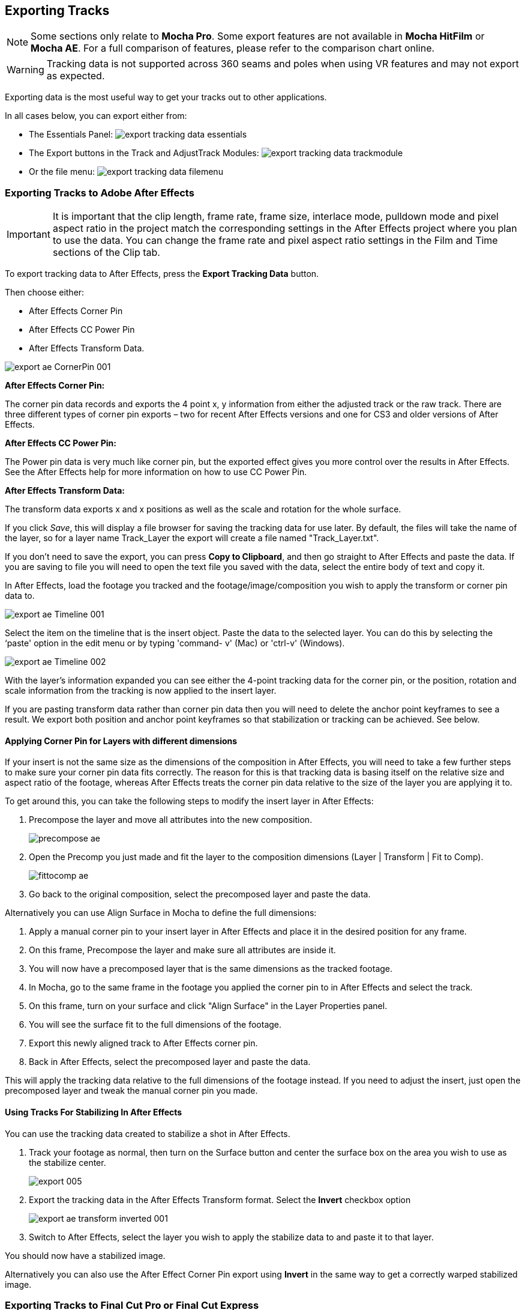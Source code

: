 
== Exporting Tracks

NOTE: Some sections only relate to *Mocha Pro*. Some export features are not available in *Mocha HitFilm* or *Mocha AE*.  For a full comparison of features, please refer to the comparison chart online.

WARNING: Tracking data is not supported across 360 seams and poles when using VR features and may not export as expected.

Exporting data is the most useful way to get your tracks out to other applications.

In all cases below, you can export either from:

* The Essentials Panel:
image:UserGuide/en_US/images/export_tracking_data_essentials.jpg[]
* The Export buttons in the Track and AdjustTrack Modules:
image:UserGuide/en_US/images/export_tracking_data_trackmodule.jpg[]
* Or the file menu:
image:UserGuide/en_US/images/export_tracking_data_filemenu.jpg[]


=== Exporting Tracks to Adobe After Effects

IMPORTANT: It is important that the clip length, frame rate, frame size, interlace mode, pulldown mode and pixel aspect ratio in the project match the corresponding settings in the After Effects project where you plan to use the data. You can change the frame rate and pixel aspect ratio settings in the Film and Time sections of the Clip tab.

To export tracking data to After Effects, press the *Export Tracking Data* button.

Then choose either:

* After Effects Corner Pin
* After Effects CC Power Pin
* After Effects Transform Data.


image:UserGuide/en_US/images/export_ae_CornerPin_001.jpg[]

*After Effects Corner Pin:*

The corner pin data records and exports the 4 point x, y information from either the adjusted track or the raw track.
There are three different types of corner pin exports – two for recent After Effects versions and one for CS3 and older versions of After Effects.

*After Effects CC Power Pin:*

The Power pin data is very much like corner pin, but the exported effect gives you more control over the results in After Effects.
See the After Effects help for more information on how to use CC Power Pin.

*After Effects Transform Data:*

The transform data exports x and x positions as well as the scale and rotation for the whole surface.

If you click _Save_, this will display a file browser for saving the tracking data for use later. By default, the files will take the name of the layer, so for a layer name Track_Layer the export will create a file named "Track_Layer.txt".

If you don't need to save the export, you can press *Copy to Clipboard*, and then go straight to After Effects and paste the data. If you are saving to file you will need to open the text file you saved with the data, select the entire body of text and copy it.


In After Effects, load the footage you tracked and the footage/image/composition you wish to apply the transform or corner pin data to.

image:UserGuide/en_US/images/export_ae_Timeline_001.jpg[]

Select the item on the timeline that is the insert object. Paste the data to the selected layer. You can do this by selecting the ‘paste' option in the edit menu or by typing 'command- v' (Mac) or 'ctrl-v' (Windows).

image:UserGuide/en_US/images/export_ae_Timeline_002.jpg[]

With the layer's information expanded you can see either the 4-point tracking data for the corner pin, or the position, rotation and scale information from the tracking is now applied to the insert layer.

If you are pasting transform data rather than corner pin data then you will need to delete the anchor point keyframes to see a result. We export both position and anchor point keyframes so that stabilization or tracking can be achieved. See below.


==== Applying Corner Pin for Layers with different dimensions

If your insert is not the same size as the dimensions of the composition in After Effects, you will need to take a few further steps to make sure your corner pin data fits correctly. The reason for this is that tracking data is basing itself on the relative size and aspect ratio of the footage, whereas After Effects treats the corner pin data relative to the size of the layer you are applying it to.

To get around this, you can take the following steps to modify the insert layer in After Effects:


. Precompose the layer and move all attributes into the new composition.
+
image:UserGuide/en_US/images/precompose_ae.jpg[]
+
. Open the Precomp you just made and fit the layer to the composition dimensions (Layer | Transform | Fit to Comp).
+
image:UserGuide/en_US/images/fittocomp_ae.jpg[]
+
. Go back to the original composition, select the precomposed layer and paste the data.

Alternatively you can use Align Surface in Mocha to define the full dimensions:

. Apply a manual corner pin to your insert layer in After Effects and place it in the desired position for any frame.
. On this frame, Precompose the layer and make sure all attributes are inside it.
. You will now have a precomposed layer that is the same dimensions as the tracked footage.
. In Mocha, go to the same frame in the footage you applied the corner pin to in After Effects and select the track.
. On this frame, turn on your surface and click "Align Surface" in the Layer Properties panel.
. You will see the surface fit to the full dimensions of the footage.
. Export this newly aligned track to After Effects corner pin.
. Back in After Effects, select the precomposed layer and paste the data.

This will apply the tracking data relative to the full dimensions of the footage instead. If you need to adjust the insert, just open the precomposed layer and tweak the manual corner pin you made.


==== Using Tracks For Stabilizing In After Effects

You can use the tracking data created to stabilize a shot in After Effects.

. Track your footage as normal, then turn on the Surface button and center the surface box on the area you wish to use as the stabilize center.
+
image:UserGuide/en_US/images/export_005.jpg[]
+
. Export the tracking data in the After Effects Transform format. Select the *Invert* checkbox option
+
image:UserGuide/en_US/images/export_ae_transform_inverted_001.jpg[]
+
. Switch to After Effects, select the layer you wish to apply the stabilize data to and paste it to that layer.

You should now have a stabilized image.

Alternatively you can also use the After Effect Corner Pin export using *Invert* in the same way to get a correctly warped stabilized image.



=== Exporting Tracks to Final Cut Pro or Final Cut Express

This example illustrates how to export Basic Motion data to Final Cut Pro or Final Cut Express, and use it to matchmove one clip to another, with translation, rotation and scale.

Track an object in the usual way, and use AdjustTrack to correct for any drift if necessary. The exported tracking points will be the four corner points of the Surface, so you should position these appropriately before export.

Press the Export Tracking Data button on either the Track or AdjustTrack tabs. Next, choose either the Final Cut Basic Motion or the Final Cut Distort options.

image:UserGuide/en_US/images/export_FCP_basicmotion_001.jpg[]


*Final Cut Distort:*

The distort option exports the 4 point x, y information from either the adjusted track or the raw track. The points exported are the four corners of the surface.

*Final Cut Basic Motion:*

The basic motion option exports x and y positions as well as the scale and rotation for the whole surface. The position exported is the center  of the surface.

Now click Save. This will display a file browser; you need to select a filename and directory for the files to be saved. By default, the files will take the name of the layer, so for a layer name Track_Layer this export produced a file named:

Track_Layer.xml

Now open the Final Cut project where you want to use the tracking data. To import the XML file in Final Cut Pro, click File | Import | XML.... In Final Cut Express, click File | Import | FCP XML from iMovie...

You will now see a new clip in your bin, named 'Mocha distort – layer_name' or 'Mocha basic motion – layer_name'. If your original footage was a QuickTime file, then the new clip in Final Cut will point to this footage. If it was an image sequence, the clip will be connected to the first frame of the sequence, stretched to the duration of the whole clip.

In most situations, you want to apply the tracking data to a different clip in your timeline. To do this, you can copy and paste the data from the imported clip onto any other.

Drop your imported clip into the timeline, then select it and press Cmd-C to copy it to the clipboard. Now select the clip you want to apply the tracking data to and press Opt-V (Paste Attributes). You will see a dialog asking you to choose which data to paste.

image:UserGuide/en_US/images/export_009.jpg[]

Depending on the kind of data you exported, tick either 'Basic Motion' or 'Distort' and untick all the other boxes.

You should now see the clip following you tracked.




==== Using Tracks for Stabilizing in Final Cut

To use our tracking data for stabilization in Final Cut, follow the same procedure as for a basic motion export, but tick the Invert checkbox in the export dialog.

Now when you import the XML file into Final Cut, you should have a fully stabilized clip. You can also copy the stabilized data onto another clip using Copy and Paste Attributes as before.


==== Troubleshooting Tracking Export to Final Cut

Many issues of track misalignment can be corrected by choosing the right film type, frame rate and interlacing settings in our software. These controls are on the Clip page in the Film, Interlaced and Time tabs.


===== The layer doesn't line up in Final Cut

If the layer doesn't line up but the overall motion looks right, the most likely problem is mismatched pixel aspect ratio (PAR). In Final Cut, check the sequence settings to confirm the correct PAR for the clip, then use the equivalent setting when tracking in our software. If you have already tracked with the wrong film type setting, you will need to re-track after changing it. The table on the next page shows the corresponding settings between Final Cut and Boris FX products.

Although film types are included in our software for anamorphic HD sizes (DVCPRO HD and HDV), you are unlikely to need to use them as QuickTime will normally apply the anamorphic scaling and our software will treat the video as full HD.

*The layer lines up on the first frame, but then it drifts*

This is usually caused by a frame rate mismatch. Check that the frame rate and interlacing settings match between final Cut and our software.

*The layer appears much wider or thinner than it should*

This can be caused by a mismatch in the Final Cut Anamorphic setting. If you are working with anamorphic footage, ensure that you have the 'Anamorphic' setting checked in your Final Cut sequence settings, and in the clip properties. You also need to use one of the anamorphic film types when tracking: any of the film types with 'Anamorphic' in the name should give correct results when importing the data into Final Cut.


=== Exporting Tracks to Apple Motion

Track an object in the usual way, and use AdjustTrack to correct for any drift if necessary. The exported tracking points will be the four corner points of the Surface, so you should position these appropriately.

Press the Export Tracking Data button on either the Track or AdjustTrack tabs. Next, choose 'Motion basic transform(*.motn)' or 'Motion corner pin (*.motn)' and click 'Save' to save the file.


Inside Motion, you can either choose to open the exported file as a new project or drag it into an existing project. You will see a Group containing the footage you tracked as well as a blue solid called "Surface".



image:UserGuide/en_US/images/export_motion5_timeline.jpg[]


Then take the following steps to insert your footage:

. Drag the desired footage or image to the group, above the surface
. Go to Motion Tracking in Behaviors and drag the Match Move behavior onto your insert
. If the surface layer does not automatically apply to the behavior, drag the surface layer onto the Match Move behavior
. If you are just using transform, Match Move defaults to this option and you can set transform, scale and rotation
. If you are using corner pin, select the 'Four Corners' option from the 'Type' drop down.

image:UserGuide/en_US/images/export_motion5_timeline_complete.jpg[]

==== Troubleshooting Tracking Export to Apple Motion

Many issues of track misalignment can be corrected by choosing the right film type, frame rate and interlacing settings in our software. These controls are on the Clip page in the Film, Interlaced and Time tabs.

*The layer lines up on the first frame, but then it drifts*

This is usually caused by a frame rate mismatch. Check that the frame rate settings match between Motion and Mocha.

*The layer tracks correctly but is offset or scaled oddly*

This is normally due to the layer you are inserting not being the same frame size as your project media. You can fix this by either changing the insert to fit the dimensions, or scaling the insert inside motion to match the dimensions. If you are going to scale the layer to fit, you should do this step before you apply Match Move.


=== Exporting Tracks to Apple Shake

This section explains how to export tracking data in a format readable by Apple Shake, how to import the data into Shake and how to use it for match move, corner pinning and stabilization tasks.

Track an object in the usual way, and use AdjustTrack to correct for any drift if necessary. The exported tracking points will be the four corner points of the Surface, so you should position these appropriately.

Press the Export Tracking Data button on either the Track or AdjustTrack tabs. Next, choose 'Shake Script (*.shk) and click 'Save' to save the script to disk or 'Copy to Clipboard' to simply copy-and-paste the data into Shake.

image:UserGuide/en_US/images/export_shake_001.jpg[]


Now let's use that data in Shake. To load the tracking data in a file into an existing Shake Script follow these steps:

In the File menu, select ‘Add script'.

image:UserGuide/en_US/images/export_011.jpg[]

Navigate to the Shake script file you exported and select it.

If you have the data on your clipboard, simply press Ctrl/Cmd+V or right-click and choose 'Paste'.

Three nodes will now appear in your script: Stabilizer, MatchMoveLayer, and CornerPinLayer.


image:UserGuide/en_US/images/export_012.jpg[]

At this point you have successfully imported your tracking data from Mocha into Shake. But what exactly did you import? Let's start with the MatchMoveLayer layer.


image:UserGuide/en_US/images/export_013.jpg[]

The MatchMoveLayer is used to apply the tracking data to a foreground element that you wish to matchmove to a background. It consists of two inputs, the background and the foreground. The foreground element will be the element you wish to apply the match moving data to. The foreground is connected to the left side input of the node while the original tracked background element goes into the right hand side.


image:UserGuide/en_US/images/export_014.jpg[]


The next node is the CornerPinLayer node. This node has a single input and works just like the left input of the MatchMoveNode.


image:UserGuide/en_US/images/export_015.jpg[]

It takes your foreground element and applies the scaling, rotation, and translation data to it and prepares it for compositing into your next layer.

The last exported node is the Stabilizer Node. Just as the name implies, it takes all of the exported tracking data and uses that data to stabilize your input clip.

With this node, for example, you may apply this data to the background element you tracked to make for an easier composite.

Now that you have successfully exported and imported your data into Shake you are ready to continue working on your project.


image:UserGuide/en_US/images/export_016.jpg[]


=== Exporting Tracks to Nuke

This section explains how to export tracking data in a format readable by Nuke, how to import the data into Nuke and how to use it for match move, corner pinning and stabilization tasks.

Track an object in the usual way, and use AdjustTrack to correct for any drift if necessary. The exported tracking points will be the four corner points of the Surface, so you should position these appropriately.

Press the Export Tracking Data button on either the Track or AdjustTrack tabs. Next, choose Nuke Ascii (*.txt)' and click 'Save' to save the script to disk.

image:UserGuide/en_US/images/EXPORT_nuke_ascii.jpg[]

In Nuke, append a tracker to the background clip, e.g. by selecting the node and pressing tab, then typing 'tracker' and finally selecting the 'Tracker' node in the list of nodes.


image:UserGuide/en_US/images/EXPORT_nuke_ascii02.jpg[]

In the tracker properties window, select the animation submenu button for Tracker 1, then choose File | Import Ascii... in the menu.

image:UserGuide/en_US/images/EXPORT_nuke_ascii03.jpg[]

On the import Ascii dialog, press the folder button next to the file name, browse to the file you exported, select it, click 'Open' and then click 'OK'.

Repeat these steps for tracker 2, 3 and 4.

==== Exporting to Nuke 7 Tracker Node

If you're in Nuke 7 or above and you don't want to go through the process of exporting out your ascii files, you can instead export to the Nuke 7 Tracker node.

image:UserGuide/en_US/images/export_nuke_tracker.jpg[]

If you choose Copy to Clipboard you can immediately switch over to Nuke and Paste the data. Alternatively you can import your saved Nuke Script from the File menu.

==== Exporting Corner Pin tracks to Nuke Corner Pin Node

You can export a Corner Pin straight to the clipboard or to a .nk script by choosing Nuke Corner Pin (*.nk) from the Export Tracking Data dialog.

If you choose Copy to Clipboard you can immediately switch over to Nuke, select the node you wish to apply the corner pin to and Paste the data. Alternatively you can import your saved Nuke Script from the File menu.

image:UserGuide/en_US/images/export_020.jpg[]


=== Exporting Tracks to Blackmagic Fusion

This section explains how to export tracking data in a format readable by Fusion, how to import the data into Fusion and how to use it for match move, corner pinning and stabilization tasks.

Track an object in the usual way, and use AdjustTrack to correct for any drift if necessary. The exported tracking points will be the four corner points of the Surface, so you should position these appropriately.

Press the Export Tracking Data button on either the Track or AdjustTrack tabs. Next, choose 'Blackmagic Fusion COMP Data (*.comp)' and click 'Save' to save the script to disk.

In Fusion, open the .comp file, then drag the tracker node into the right view.


image:UserGuide/en_US/images/export_021.jpg[]

Now import the clip that you want composited onto the background and tie the output of the clip to the input of the tracker node.

image:UserGuide/en_US/images/export_022.jpg[]

In the settings of the tracker node, select the 'Operation' tab and select either 'Corner Positioning' or 'Match Move' to composite the insert clip on top of the background. Notice that you can switch 'Position', 'Rotation' and 'Scaling' on and off for different effects.


image:UserGuide/en_US/images/export_023.jpg[]

=== Exporting Tracks to Inferno, Flame, Flint, Smoke and Combustion

This section explains how to export tracking data in a format readable by Autodesk Inferno, Flame, Flint, Smoke and Combustion.

Track an object in the usual way, and use AdjustTrack to correct for any drift if necessary. The exported tracking points will be the four corner points of the Surface, so you should position these appropriately.

Press the Export Tracking Data button on either the Track or AdjustTrack tabs. Select 'Autodesk IFFFSE Point Tracker Data (*.ascii)' as the format, and save this to a file. Next select the 'Autodesk IFFFSE Stabilizer Data (*.ascii)' export and save this to another file.

image:UserGuide/en_US/images/export_autodesk_ascii_001.jpg[]

*Importing into Combustion*

Let's look at how we use the data. In Combustion, create a layer with the foreground graphic and set the layer shape to 'Four-Corner'.


image:UserGuide/en_US/images/export_025.jpg[]

Now select all four corners of your layer, enable the 'Tracker' tab and select 'Import Tracking Data.'

Import the single Ascii file with the stabilizer tracking data.

Activate the insert layer visibility and you will see that the insert layer is now tracked to the background element, even though the image is not sized correctly yet. Select all trackers and set the mode to 'Absolute' to resolve this.

If you prefer to import your data one point at a time you can instead select one track point and import the Ascii file with the corresponding tracking data. Remember to switch to 'Absolute' mode once all data has been imported.


*Importing into Inferno, Flame, Flint or Smoke for Corner Pinning*

Firstly, we will set-up a corner-pin composite in the Action module, to reproduce the basic compositing operation.

Enter Action and delete the default Axis and Image nodes.

Create a new Bilinear Surface. Tap on bilinear1 then press ~ to view its settings. Go to Surface then click the S button next to Track.


image:UserGuide/en_US/images/export_027.jpg[]

You should now be in the familiar stabilizer module. For this example we are doing a corner-pin so we will need to use all four trackers.

Tap Tracker 1 then press 'Imp' under 'Track Y'.

image:UserGuide/en_US/images/export_028.jpg[]

Now browse to the corresponding file, e.g. xxxx_top_left.ascii. The files correspond to trackers as shown below.

You should see the marker for Tracker 1 move into the correct position.

Repeat the process for the other three trackers, making sure that you use the correct files as shown in above. You should also mark each tracker as Active if it is not already.

Tap Return to return to Action, and you should now see your finished corner pin.

*Importing into Inferno, Flame, Flint or Smoke for Stabilization*

An alternative use for the tracking data is for stabilization. You can use the Stabilizer module to do 1-, 2-, 3- or 4-point stabilization. In this example, we will do a 1-point stabilization to stabilize for position only, using the center  point.

Enter the Stabilizer module. Click the Imp button under Track Y, as for the Corner Pin.

Select the _center file, in my example this is PDA_center.ascii. You should now see the key-frames loaded and be able to process

If you want to use more points to stabilize zoom, rotation, affine and perspective moves, just load the corner tracks as described in the Corner Pin section.


=== Exporting Tracks to Assimilate SCRATCH

*To import data into SCRATCH requires SCRATCH v7 or later.*

To import the data into Assimilate, do the following:

. Enter the SCRATCH player with the background shot
+
image:UserGuide/en_US/images/export_scratch_001.jpg[]
+
. Create a scaffold with a the image you want to insert (Make it a bicubic since you want a 4-corner pin deformation)
. Either load the background shot into Mocha and track or send the shot from SCRATCH to Mocha by creating a custom command
+
image:UserGuide/en_US/images/export_scratch_002.jpg[]
+
. Track an object in the usual way, and use AdjustTrack to correct for any drift if necessary. The exported tracking points will be the four corner points of the Surface, so you should position these appropriately.
. Press the Export Tracking Data button on either the Track or AdjustTrack tabs. Select 'Assimilate SCRATCH (*.txt)' as the format, and save this to a file or copy to clipboard
+
image:UserGuide/en_US/images/export_scratch_003.jpg[]
+
. Switch back to SCRATCH, select the scaffold with the bicubic and click on TRACK.
+
image:UserGuide/en_US/images/export_scratch_004.jpg[]
+
. Once on the TRACKING interface you will see "Paste Mocha data" highlighted, which is detecting that you have Mocha data on the clipboard.
. Click on "Paste Mocha data" and the data will be applied to the element.
+
image:UserGuide/en_US/images/export_scratch_005.jpg[]


=== Exporting Tracks to Boris FX Plugins

You can export either Corner Pin or Center  Point data out to any Boris FX plugin that supports motion tracking data. These include effects such as the BCC Corner Pin effect and Witness Protection.

The files are import only, so you can't copy them to the clipboard. You can save the data as a text file and import it.

image:UserGuide/en_US/images/boris_avidmediacomposer_sml.jpg[]

Importing the track is as simple as locating the Motion Tracker section of your BCC plugin and clicking either the "L" button or selecting "Load..." from the Import-Export dropdown, depending on the plugin you are using.


=== Exporting Tracks to Avid DS

IMPORTANT: It is important that the clip length, frame rate, frame size, interlace mode, pulldown mode and pixel aspect ratio in the project match the corresponding settings in Avid DS project where you plan to use the data. You can change the frame rate and pixel aspect ratio settings in the Film and Time sections of the Clip tab.

This section explains how to export tracking data in a format readable by Avid DS.

Track an object in the usual way, and use AdjustTrack to correct for any drift if necessary. The exported tracking points will be the four corner points of the Surface, so you should position these appropriately.

Press the Export Tracking Data button on either the Track or AdjustTrack tabs. Select 'Avid DS Tracking Data (*.fraw)' as the format, and save this to a file. This stores the x/y coordinates of the four surface points defining the track in eight .fraw text files using the following naming convention:


...._R1x.fraw Lower left X coordinate

...._R1y.fraw Lower left Y coordinate


...._R2x.fraw Lower right X coordinate

...._R2y.fraw Lower right Y coordinate


...._R3x.fraw Upper left X coordinate

...._R3y.fraw Upper left Y coordinate


...._R4x.fraw Upper right X coordinate

...._R4y.fraw Upper right Y coordinate



Where "...." is replaced by the name of the exported layer.


On your DS v10.x system, create a Tracker node and open the Animation Editor for it. In the left window check the little Blue Animation box to the left of R1x, R1y, R2x, R2y, R3x, R3y, R4x, and R4y. Now right-click "R1 Tracker Y" and select "Import tracking coordinates". Navigate to the folder containing the eight FRAW files that Mocha created and DS will load them. If you have an older version of DS then you will have to load each of the eight FRAW files individually.


=== Exporting Tracks to HitFilm

From HitFilm 4 onwards we have introduced Mocha transform and corner pin support, so you can now export Mocha tracking data directly to a HitFilm Composite Shot file.

Exporting tracks to HitFilm 4 is very similar to exporting HitFilm Camera solves or Shapes:

. Select a layer and go to "Export Tracking Data..."
. Choose *HitFilm Corner Pin [supports motion blur]* or *HitFilm Transform Data [postion, scale and rotation]*
. Click Save and choose a file name

image:UserGuide/en_US/images/4.1.0_Export_HitFilm_Track_Data.jpg[]

Importing is done via the Compositing section in HitFilm 4:

. In HitFilm 4 go to your Composite section
. Choose Import > Composite Shot
. Select the saved HFCS file from Mocha
. HitFilm will then load the Composite Shot with the footage you tracked in Mocha and layers with either a Quad Warp (for corner pin) or the layer with transform animation applied (for Transform).
. You can then either relink the media in the composite file to the desired insert, or copy the Effect or Keyframes to the desired media in your existing composite.


=== Exporting Tracks to Quantel generationQ systems

*To import data into the Quantel requires Boris FX's TrackImport plug-in for Quantel.*

You can import tracking data into Quantel systems by using Boris FX's TrackImport plug-in.

Track an object in the usual way, and use AdjustTrack to correct for any drift if necessary. The exported tracking points will be the four corner points of the Surface, so you should position these appropriately.

Press the Export Tracking Data button on either the Track or AdjustTrack tabs. Select 'Quantel Corner Pin Data (*.xml)' as the format, and save this to a file.

In the Quantel system, select the TrackImport plug-in, and use the plug-ins file browser interface to select the tracking data file to import. Then click 'Settings' and choose 'Tracker' in the settings window and click 'Save'.

The tracking data can now be used in a manner identical to tracking data generated within the Quantel system.

=== Exporting Tracks to MochaBlend

To export tracking data to the Good Spirit Graphics MochaBlend plugin, click the *Export Tracking Data...* button on the Track module, AdjustTrack module or from the File menu.

You can export the tracking data by either saving it to file, or copying to the clipboard:

image:UserGuide/en_US/images/4.1.3_Export_MochaBlend_Track_Data.jpg[]

To import the tracking data into the plugin, you start by selecting an available Data slot and then either paste from the clipboard or open the exported file:

image:UserGuide/en_US/images/4.1.3_Paste_MochaBlend_Track_Data.jpg[]

Once imported, you can then adjust your scene to fit the data. It is important to make sure you check the warnings and correct any relevant items before setting up your rig:

image:UserGuide/en_US/images/4.1.3_Imported_MochaBlend_Track_Data.jpg[]

.Adjusting the data to fit with MochaBlend:
. If there is a warning about format mismatch, click the green "Import Format" link in the MochaBlend window
. If there is a warning about no camera rig, click the green "Create Rig" or "Set Active Rig" according to your needs
. Finally make sure that you click the "Set Timeline to Data" if your project timeline is different from the frame range you tracked in Mocha

You can then go ahead and tweak individual settings in the MochaBlend plugin. See MochaBlend documentation for further information on working with tracking data in the plugin.


=== Exporting Stereo Tracking Data

Exporting stereo Track data from Mocha is the same as exporting in mono mode, however when you are in multiview mode you can choose the view you want to export.

.To export stereo tracking data from Mocha:
. Select a layer
. Click "Export Tracking Data..." from the Track module or choose the option from the file menu (File | Export Tracking Data...)
. Select the Application you wish to export to
. Select the view you want to export (or check "Export all views" if it is available for that export format)
. Choose whether you want to export the currently selected layer, all visible layers or all layers
. Click "Copy to Clipboard" or "Save" depending on your preference. Note that some exports only allow you to save the data.
